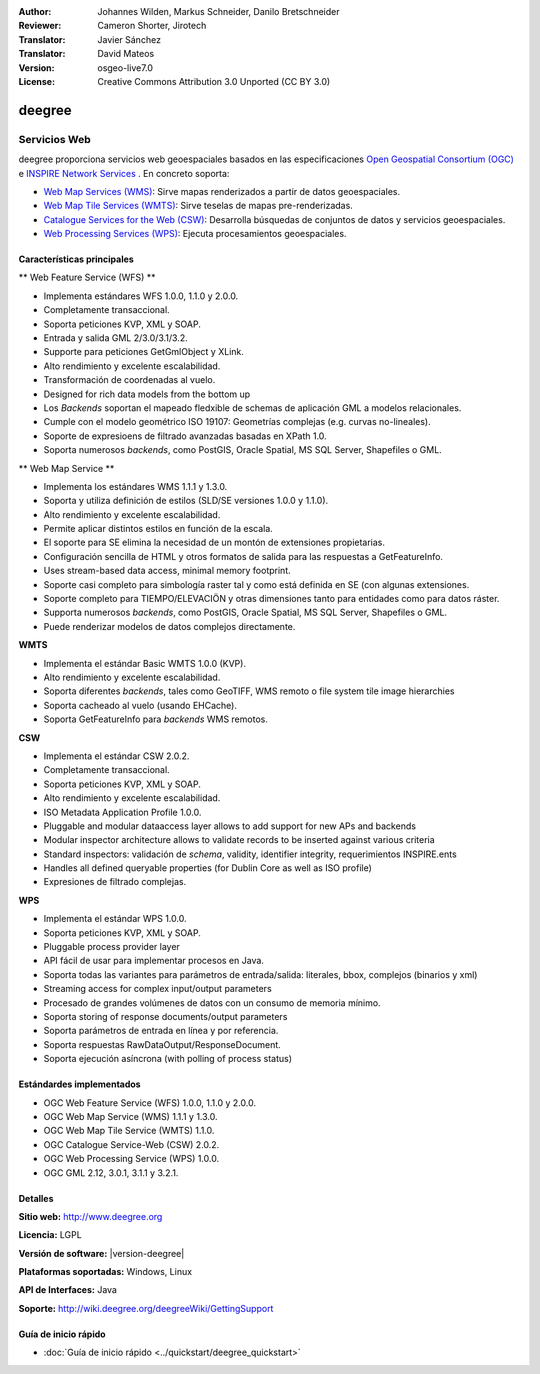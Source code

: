 :Author: Johannes Wilden, Markus Schneider, Danilo Bretschneider
:Reviewer: Cameron Shorter, Jirotech
:Translator: Javier Sánchez
:Translator: David Mateos
:Version: osgeo-live7.0
:License: Creative Commons Attribution 3.0 Unported (CC BY 3.0)

.. image:: /images/project_logos/logo-deegree.png
  :alt: project logo
  :align: right
  :target: http://www.deegree.org

.. image:: /images/logos/OSGeo_project.png
  :scale: 100
  :alt: OSGeo Project
  :align: right
  :target: http://www.osgeo.org

deegree
================================================================================

Servicios Web
~~~~~~~~~~~~~~~~~~~~~~~~~~~~~~~~~~~~~~~~~~~~~~~~~~~~~~~~~~~~~~~~~~~~~~~~~~~~~~~~

deegree proporciona servicios web geoespaciales basados en las especificaciones `Open Geospatial Consortium (OGC) <http://www.opengeospatial.org>`_ e `INSPIRE Network Services <http://inspire.jrc.ec.europa.eu>`_ . En concreto soporta: 

* `Web Map Services (WMS) <http://www.opengeospatial.org/standards/wms>`_: Sirve mapas renderizados a partir de datos geoespaciales.
* `Web Map Tile Services (WMTS) <http://www.opengeospatial.org/standards/wmts>`_: Sirve teselas de mapas pre-renderizadas. 
* `Catalogue Services for the Web (CSW) <http://www.opengeospatial.org/standards/cat>`_: Desarrolla búsquedas de conjuntos de datos y servicios geoespaciales. 
* `Web Processing Services (WPS) <http://www.opengeospatial.org/standards/wps>`_: Ejecuta procesamientos geoespaciales.

.. image:: /images/screenshots/1024x768/deegree_mainpage.png
  :scale: 55 %
  :alt: TBD
  :align: right

Características principales
--------------------------------------------------------------------------------

** Web Feature Service (WFS) **

* Implementa estándares WFS 1.0.0, 1.1.0 y 2.0.0.
* Completamente transaccional.
* Soporta peticiones KVP, XML y SOAP.
* Entrada y salida GML 2/3.0/3.1/3.2.
* Supporte para peticiones GetGmlObject y XLink.
* Alto rendimiento y excelente escalabilidad.
* Transformación de coordenadas al vuelo.
* Designed for rich data models from the bottom up
* Los *Backends* soportan el mapeado fledxible de schemas de aplicación GML a modelos relacionales.
* Cumple con el modelo geométrico ISO 19107: Geometrías complejas (e.g. curvas no-lineales).
* Soporte de expresioens de filtrado avanzadas basadas en XPath 1.0.
* Soporta numerosos *backends*, como PostGIS, Oracle Spatial, MS SQL Server, Shapefiles o GML.

** Web Map Service **

* Implementa los estándares WMS 1.1.1 y 1.3.0.
* Soporta y utiliza definición de estilos (SLD/SE versiones 1.0.0 y 1.1.0).
* Alto rendimiento y excelente escalabilidad.
* Permite aplicar distintos estilos en función de la escala.
* El soporte para SE elimina la necesidad de un montón de extensiones propietarias.
* Configuración sencilla de HTML y otros formatos de salida para las respuestas a GetFeatureInfo.
* Uses stream-based data access, minimal memory footprint.
* Soporte casi completo para simbología raster tal y como está definida en SE (con algunas extensiones.
* Soporte completo para TIEMPO/ELEVACIÖN y otras dimensiones tanto para entidades como para datos ráster. 
* Supporta numerosos *backends*, como PostGIS, Oracle Spatial, MS SQL Server, Shapefiles o GML.
* Puede renderizar modelos de datos complejos directamente.

**WMTS**

* Implementa el estándar Basic WMTS 1.0.0 (KVP).
* Alto rendimiento y excelente escalabilidad.
* Soporta diferentes *backends*, tales como GeoTIFF, WMS remoto o file system tile image hierarchies
* Soporta cacheado al vuelo (usando EHCache).
* Soporta GetFeatureInfo para *backends* WMS remotos.

**CSW**

* Implementa el estándar CSW 2.0.2.
* Completamente transaccional.
* Soporta peticiones KVP, XML y SOAP.
* Alto rendimiento y excelente escalabilidad.
* ISO Metadata Application Profile 1.0.0.
* Pluggable and modular dataaccess layer allows to add support for new APs and backends
* Modular inspector architecture allows to validate records to be inserted against various criteria
* Standard inspectors: validación de *schema*,  validity, identifier integrity, requerimientos INSPIRE.ents
* Handles all defined queryable properties (for Dublin Core as well as ISO profile) 
* Expresiones de filtrado complejas. 

**WPS**

* Implementa el estándar WPS 1.0.0.
* Soporta peticiones KVP, XML y SOAP.
* Pluggable process provider layer
* API fácil de usar para implementar procesos en Java. 
* Soporta todas las variantes para parámetros de entrada/salida: literales, bbox, complejos (binarios y xml)
* Streaming access for complex input/output parameters
* Procesado de grandes volúmenes de datos con un consumo de memoria mínimo. 
* Soporta storing of response documents/output parameters
* Soporta parámetros de entrada en línea y por referencia. 
* Soporta respuestas RawDataOutput/ResponseDocument.
* Soporta ejecución asíncrona (with polling of process status)

Estándardes implementados
--------------------------------------------------------------------------------

* OGC Web Feature Service (WFS) 1.0.0, 1.1.0 y 2.0.0.
* OGC Web Map Service (WMS) 1.1.1 y 1.3.0.
* OGC Web Map Tile Service (WMTS) 1.1.0.
* OGC Catalogue Service-Web (CSW) 2.0.2.
* OGC Web Processing Service (WPS) 1.0.0.
* OGC GML 2.12, 3.0.1, 3.1.1 y 3.2.1.

Detalles
--------------------------------------------------------------------------------

**Sitio web:** http://www.deegree.org

**Licencia:** LGPL

**Versión de software:** |version-deegree|

**Plataformas soportadas:** Windows, Linux

**API de Interfaces:** Java

**Soporte:** http://wiki.deegree.org/deegreeWiki/GettingSupport


Guía de inicio rápido
--------------------------------------------------------------------------------

* :doc:`Guía de inicio rápido <../quickstart/deegree_quickstart>`
